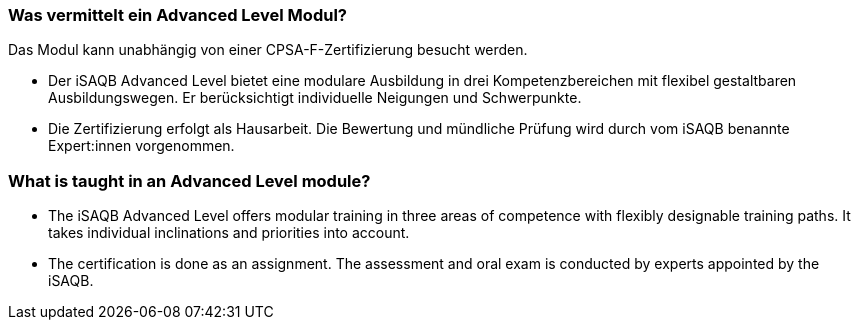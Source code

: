 // tag::DE[]
=== Was vermittelt ein Advanced Level Modul?

Das Modul kann unabhängig von einer CPSA-F-Zertifizierung besucht werden.

- Der iSAQB Advanced Level bietet eine modulare Ausbildung in drei Kompetenzbereichen mit flexibel gestaltbaren Ausbildungswegen. Er berücksichtigt individuelle Neigungen und Schwerpunkte.
- Die Zertifizierung erfolgt als Hausarbeit. Die Bewertung und mündliche Prüfung wird durch vom iSAQB benannte Expert:innen vorgenommen.
// end::DE[]

// tag::EN[]
=== What is taught in an Advanced Level module?
- The iSAQB Advanced Level offers modular training in three areas of competence with flexibly designable training paths. It takes individual inclinations and priorities into account.
- The certification is done as an assignment. The assessment and oral exam is conducted by experts appointed by the iSAQB.
// end::EN[]

// tag::REMARK[]
// end::REMARK[]
